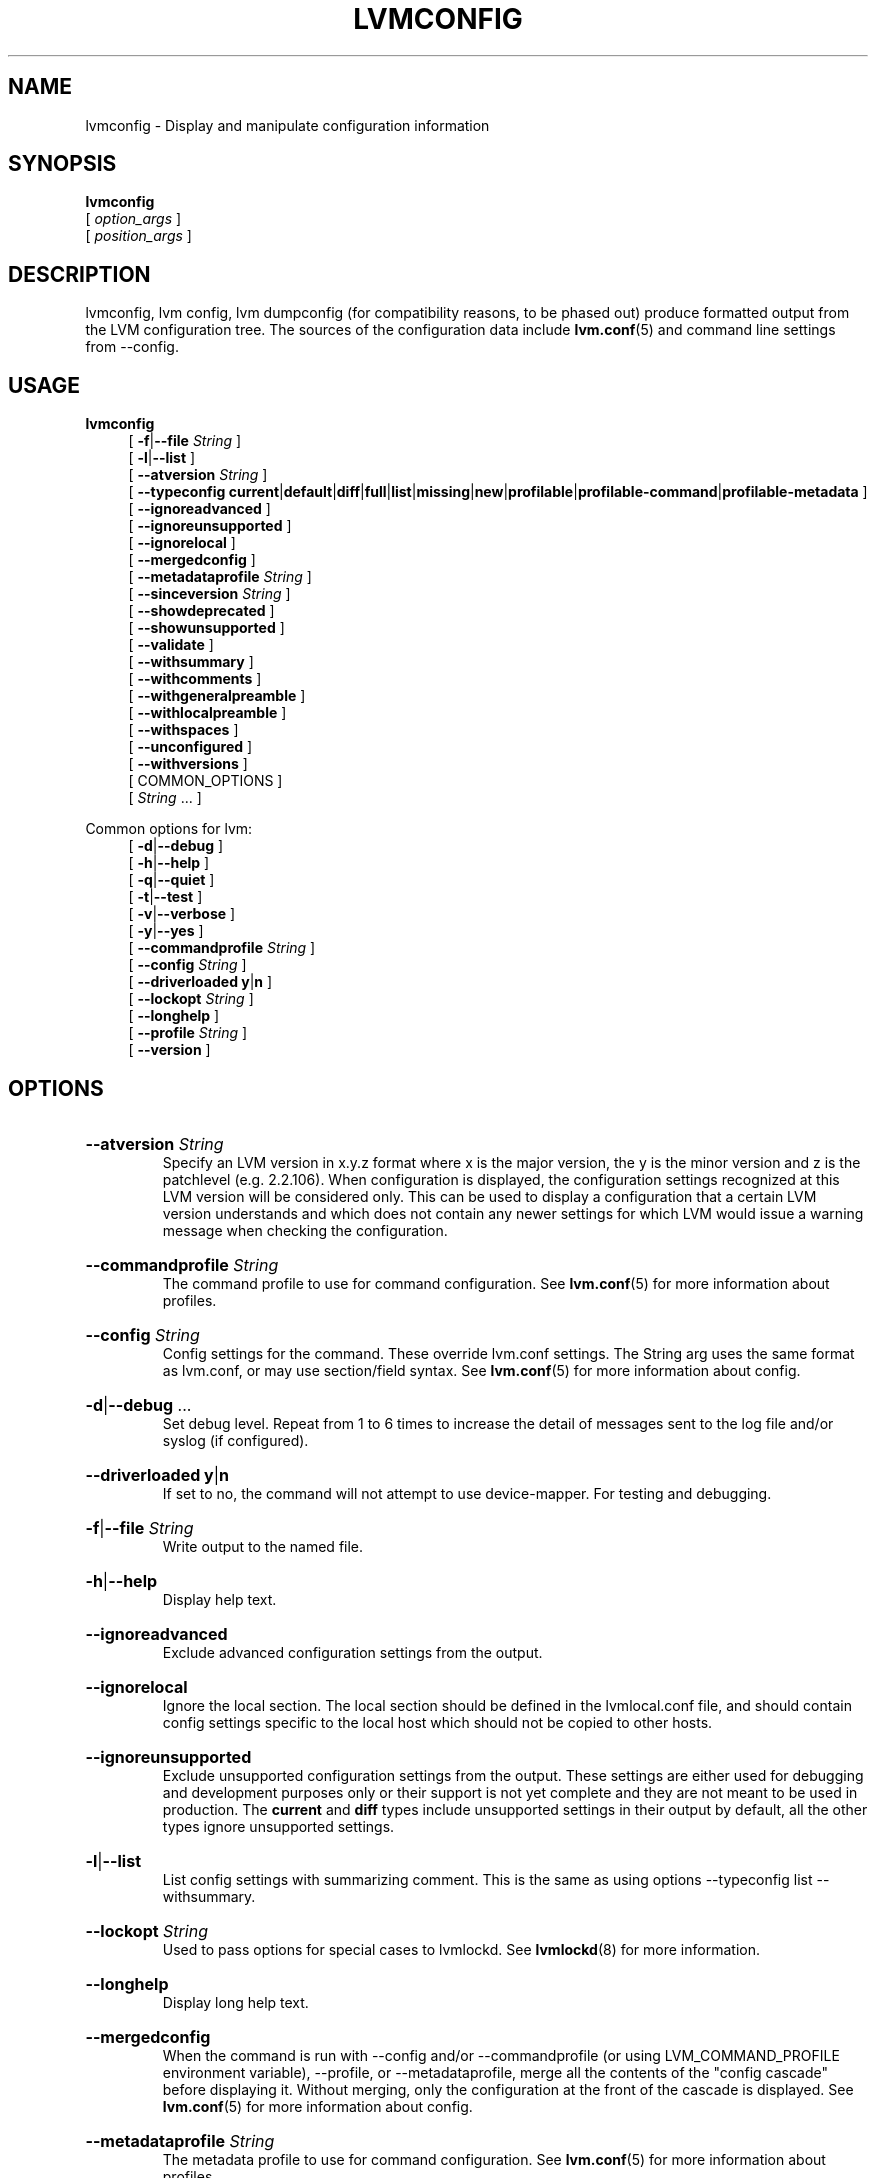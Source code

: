 .TH LVMCONFIG 8 "LVM TOOLS 2.02.184(2) (2019-03-22)" "Red Hat, Inc."
.SH NAME
lvmconfig \- Display and manipulate configuration information
.
.SH SYNOPSIS
\fBlvmconfig\fP
.br
    [ \fIoption_args\fP ]
.br
    [ \fIposition_args\fP ]
.br
.SH DESCRIPTION
lvmconfig, lvm config, lvm dumpconfig (for compatibility reasons, to be phased out) produce
formatted output from the LVM configuration tree. The
sources of the configuration data include \fBlvm.conf\fP(5) and command
line settings from \-\-config.
.SH USAGE
\fBlvmconfig\fP
.br
.RS 4
.ad l
[ \fB\-f\fP|\fB\-\-file\fP \fIString\fP ]
.ad b
.br
.ad l
[ \fB\-l\fP|\fB\-\-list\fP ]
.ad b
.br
.ad l
[    \fB\-\-atversion\fP \fIString\fP ]
.ad b
.br
.ad l
[    \fB\-\-typeconfig\fP \fBcurrent\fP|\fBdefault\fP|\fBdiff\fP|\fBfull\fP|\fBlist\fP|\fBmissing\fP|\fBnew\fP|\fBprofilable\fP|\fBprofilable-command\fP|\fBprofilable-metadata\fP ]
.ad b
.br
.ad l
[    \fB\-\-ignoreadvanced\fP ]
.ad b
.br
.ad l
[    \fB\-\-ignoreunsupported\fP ]
.ad b
.br
.ad l
[    \fB\-\-ignorelocal\fP ]
.ad b
.br
.ad l
[    \fB\-\-mergedconfig\fP ]
.ad b
.br
.ad l
[    \fB\-\-metadataprofile\fP \fIString\fP ]
.ad b
.br
.ad l
[    \fB\-\-sinceversion\fP \fIString\fP ]
.ad b
.br
.ad l
[    \fB\-\-showdeprecated\fP ]
.ad b
.br
.ad l
[    \fB\-\-showunsupported\fP ]
.ad b
.br
.ad l
[    \fB\-\-validate\fP ]
.ad b
.br
.ad l
[    \fB\-\-withsummary\fP ]
.ad b
.br
.ad l
[    \fB\-\-withcomments\fP ]
.ad b
.br
.ad l
[    \fB\-\-withgeneralpreamble\fP ]
.ad b
.br
.ad l
[    \fB\-\-withlocalpreamble\fP ]
.ad b
.br
.ad l
[    \fB\-\-withspaces\fP ]
.ad b
.br
.ad l
[    \fB\-\-unconfigured\fP ]
.ad b
.br
.ad l
[    \fB\-\-withversions\fP ]
.ad b
.br
[ COMMON_OPTIONS ]
.RE
.br
.RS 4
[ \fIString\fP ... ]
.RE

Common options for lvm:
.
.RS 4
.ad l
[ \fB\-d\fP|\fB\-\-debug\fP ]
.ad b
.br
.ad l
[ \fB\-h\fP|\fB\-\-help\fP ]
.ad b
.br
.ad l
[ \fB\-q\fP|\fB\-\-quiet\fP ]
.ad b
.br
.ad l
[ \fB\-t\fP|\fB\-\-test\fP ]
.ad b
.br
.ad l
[ \fB\-v\fP|\fB\-\-verbose\fP ]
.ad b
.br
.ad l
[ \fB\-y\fP|\fB\-\-yes\fP ]
.ad b
.br
.ad l
[    \fB\-\-commandprofile\fP \fIString\fP ]
.ad b
.br
.ad l
[    \fB\-\-config\fP \fIString\fP ]
.ad b
.br
.ad l
[    \fB\-\-driverloaded\fP \fBy\fP|\fBn\fP ]
.ad b
.br
.ad l
[    \fB\-\-lockopt\fP \fIString\fP ]
.ad b
.br
.ad l
[    \fB\-\-longhelp\fP ]
.ad b
.br
.ad l
[    \fB\-\-profile\fP \fIString\fP ]
.ad b
.br
.ad l
[    \fB\-\-version\fP ]
.ad b
.RE
.SH OPTIONS
.HP
.ad l
\fB\-\-atversion\fP \fIString\fP
.br
Specify an LVM version in x.y.z format where x is the major version,
the y is the minor version and z is the patchlevel (e.g. 2.2.106).
When configuration is displayed, the configuration settings recognized
at this LVM version will be considered only. This can be used
to display a configuration that a certain LVM version understands and
which does not contain any newer settings for which LVM would
issue a warning message when checking the configuration.
.ad b
.HP
.ad l
\fB\-\-commandprofile\fP \fIString\fP
.br
The command profile to use for command configuration.
See \fBlvm.conf\fP(5) for more information about profiles.
.ad b
.HP
.ad l
\fB\-\-config\fP \fIString\fP
.br
Config settings for the command. These override lvm.conf settings.
The String arg uses the same format as lvm.conf,
or may use section/field syntax.
See \fBlvm.conf\fP(5) for more information about config.
.ad b
.HP
.ad l
\fB\-d\fP|\fB\-\-debug\fP ...
.br
Set debug level. Repeat from 1 to 6 times to increase the detail of
messages sent to the log file and/or syslog (if configured).
.ad b
.HP
.ad l
\fB\-\-driverloaded\fP \fBy\fP|\fBn\fP
.br
If set to no, the command will not attempt to use device-mapper.
For testing and debugging.
.ad b
.HP
.ad l
\fB\-f\fP|\fB\-\-file\fP \fIString\fP
.br
Write output to the named file.
.ad b
.HP
.ad l
\fB\-h\fP|\fB\-\-help\fP
.br
Display help text.
.ad b
.HP
.ad l
\fB\-\-ignoreadvanced\fP
.br
Exclude advanced configuration settings from the output.
.ad b
.HP
.ad l
\fB\-\-ignorelocal\fP
.br
Ignore the local section. The local section should be defined in
the lvmlocal.conf file, and should contain config settings
specific to the local host which should not be copied to
other hosts.
.ad b
.HP
.ad l
\fB\-\-ignoreunsupported\fP
.br
Exclude unsupported configuration settings from the output. These settings are
either used for debugging and development purposes only or their support is not
yet complete and they are not meant to be used in production. The \fBcurrent\fP
and \fBdiff\fP types include unsupported settings in their output by default,
all the other types ignore unsupported settings.
.ad b
.HP
.ad l
\fB\-l\fP|\fB\-\-list\fP
.br
List config settings with summarizing comment. This is the same as using
options \-\-typeconfig list \-\-withsummary.
.ad b
.HP
.ad l
\fB\-\-lockopt\fP \fIString\fP
.br
Used to pass options for special cases to lvmlockd.
See \fBlvmlockd\fP(8) for more information.
.ad b
.HP
.ad l
\fB\-\-longhelp\fP
.br
Display long help text.
.ad b
.HP
.ad l
\fB\-\-mergedconfig\fP
.br
When the command is run with \-\-config
and/or \-\-commandprofile (or using LVM_COMMAND_PROFILE
environment variable), \-\-profile, or \-\-metadataprofile,
merge all the contents of the "config cascade" before displaying it.
Without merging, only the configuration at the front of the
cascade is displayed.
See \fBlvm.conf\fP(5) for more information about config.
.ad b
.HP
.ad l
\fB\-\-metadataprofile\fP \fIString\fP
.br
The metadata profile to use for command configuration.
See \fBlvm.conf\fP(5) for more information about profiles.
.ad b
.HP
.ad l
\fB\-\-profile\fP \fIString\fP
.br
An alias for \-\-commandprofile or \-\-metadataprofile, depending
on the command.
.ad b
.HP
.ad l
\fB\-q\fP|\fB\-\-quiet\fP ...
.br
Suppress output and log messages. Overrides \-\-debug and \-\-verbose.
Repeat once to also suppress any prompts with answer 'no'.
.ad b
.HP
.ad l
\fB\-\-showdeprecated\fP
.br
Include deprecated configuration settings in the output. These settings
are deprecated after a certain version. If a concrete version is specified
with \-\-atversion, deprecated settings are automatically included
if the specified version is lower than the version in which the settings were
deprecated. The current and diff types include deprecated settings
in their output by default, all the other types ignore deprecated settings.
.ad b
.HP
.ad l
\fB\-\-showunsupported\fP
.br
Include unsupported configuration settings in the output. These settings
are either used for debugging or development purposes only, or their support
is not yet complete and they are not meant to be used in production. The
current and diff types include unsupported settings in their
output by default, all the other types ignore unsupported settings.
.ad b
.HP
.ad l
\fB\-\-sinceversion\fP \fIString\fP
.br
Specify an LVM version in x.y.z format where x is the major version,
the y is the minor version and z is the patchlevel (e.g. 2.2.106).
This option is currently applicable only with \-\-typeconfig new
to display all configuration settings introduced since given version.
.ad b
.HP
.ad l
\fB\-t\fP|\fB\-\-test\fP
.br
Run in test mode. Commands will not update metadata.
This is implemented by disabling all metadata writing but nevertheless
returning success to the calling function. This may lead to unusual
error messages in multi-stage operations if a tool relies on reading
back metadata it believes has changed but hasn't.
.ad b
.HP
.ad l
\fB\-\-typeconfig\fP \fBcurrent\fP|\fBdefault\fP|\fBdiff\fP|\fBfull\fP|\fBlist\fP|\fBmissing\fP|\fBnew\fP|\fBprofilable\fP|\fBprofilable-command\fP|\fBprofilable-metadata\fP
.br
\fBcurrent\fP prints the config settings that would be applied
to an lvm command (assuming the command does not override them
on the command line.) This includes:
settings that have been modified in lvm config files,
settings that get their default values from config files,
and default settings that have been uncommented in config files.
\fBdefault\fP prints all settings with their default values.
Changes made in lvm config files are not reflected in the output.
Some settings get their default values internally,
and these settings are printed as comments.
Other settings get their default values from config files,
and these settings are not printed as comments.
\fBdiff\fP prints only config settings that have been modified
from their default values in config files (the difference between
current and default.)
\fBfull\fP prints every setting uncommented and set to the
current value, i.e. how it would be used by an lvm command.
This includes settings modified in config files, settings that usually
get defaults internally, and settings that get defaults from config files.
\fBlist\fP prints all config names without values.
\fBmissing\fP prints settings that are missing from the
lvm config files. A missing setting that usually gets its default
from config files is printed uncommented and set to the internal default.
Settings that get their default internally and are not set in config files
are printed commented with the internal default.
\fBnew\fP prints config settings that have been added since
the lvm version specified by \-\-sinceversion. They are printed
with their default values.
\fBprofilable\fP prints settings with their default values that can be set from a profile.
\fBprofilable-command\fP prints settings with their default values that can be set from a command profile.
\fBprofilable-metadata\fP prints settings with their default values that can be set from a metadata profile.
Also see \fBlvm.conf\fP(5).
.ad b
.HP
.ad l
\fB\-\-unconfigured\fP
.br
Internal option used for generating config file during build.
.ad b
.HP
.ad l
\fB\-\-validate\fP
.br
Validate current configuration used and exit with appropriate
return code. The validation is done only for the configuration
at the front of the "config cascade". To validate the whole
merged configuration tree, also use \-\-mergedconfig.
The validation is done even if lvm.conf config/checks is disabled.
.ad b
.HP
.ad l
\fB\-v\fP|\fB\-\-verbose\fP ...
.br
Set verbose level. Repeat from 1 to 4 times to increase the detail
of messages sent to stdout and stderr.
.ad b
.HP
.ad l
\fB\-\-version\fP
.br
Display version information.
.ad b
.HP
.ad l
\fB\-\-withcomments\fP
.br
Display a full comment for each configuration node. For deprecated
settings, also display comments about deprecation.
.ad b
.HP
.ad l
\fB\-\-withgeneralpreamble\fP
.br
Include general config file preamble.
.ad b
.HP
.ad l
\fB\-\-withlocalpreamble\fP
.br
Include local config file preamble.
.ad b
.HP
.ad l
\fB\-\-withspaces\fP
.br
Where appropriate, add more spaces in output for better readability.
.ad b
.HP
.ad l
\fB\-\-withsummary\fP
.br
Display a one line comment for each configuration node.
.ad b
.HP
.ad l
\fB\-\-withversions\fP
.br
Also display a comment containing the version of introduction for
each configuration node. If the setting is deprecated, also display
the version since which it is deprecated.
.ad b
.HP
.ad l
\fB\-y\fP|\fB\-\-yes\fP
.br
Do not prompt for confirmation interactively but always assume the
answer yes. Use with extreme caution.
(For automatic no, see \-qq.)
.ad b
.SH VARIABLES
.HP
\fIString\fP
.br
See the option description for information about the string content.
.HP
\fISize\fP[UNIT]
.br
Size is an input number that accepts an optional unit.
Input units are always treated as base two values, regardless of
capitalization, e.g. 'k' and 'K' both refer to 1024.
The default input unit is specified by letter, followed by |UNIT.
UNIT represents other possible input units: \fBbBsSkKmMgGtTpPeE\fP.
b|B is bytes, s|S is sectors of 512 bytes, k|K is kilobytes,
m|M is megabytes, g|G is gigabytes, t|T is terabytes,
p|P is petabytes, e|E is exabytes.
(This should not be confused with the output control \-\-units, where
capital letters mean multiple of 1000.)
.SH ENVIRONMENT VARIABLES
See \fBlvm\fP(8) for information about environment variables used by lvm.
For example, LVM_VG_NAME can generally be substituted for a required VG parameter.
.SH SEE ALSO

.BR lvm (8)
.BR lvm.conf (5)
.BR lvmconfig (8)

.BR pvchange (8)
.BR pvck (8)
.BR pvcreate (8)
.BR pvdisplay (8)
.BR pvmove (8)
.BR pvremove (8)
.BR pvresize (8)
.BR pvs (8)
.BR pvscan (8) 

.BR vgcfgbackup (8)
.BR vgcfgrestore (8)
.BR vgchange (8)
.BR vgck (8)
.BR vgcreate (8)
.BR vgconvert (8)
.BR vgdisplay (8)
.BR vgexport (8)
.BR vgextend (8)
.BR vgimport (8)
.BR vgimportclone (8)
.BR vgmerge (8)
.BR vgmknodes (8)
.BR vgreduce (8)
.BR vgremove (8)
.BR vgrename (8)
.BR vgs (8)
.BR vgscan (8)
.BR vgsplit (8) 

.BR lvcreate (8)
.BR lvchange (8)
.BR lvconvert (8)
.BR lvdisplay (8)
.BR lvextend (8)
.BR lvreduce (8)
.BR lvremove (8)
.BR lvrename (8)
.BR lvresize (8)
.BR lvs (8)
.BR lvscan (8)

.BR lvm-fullreport (8)
.BR lvm-lvpoll (8)
.BR lvm2\-activation\-generator (8)
.BR blkdeactivate (8)
.BR lvmdump (8)

.BR dmeventd (8)
.BR lvmetad (8)
.BR lvmpolld (8)
.BR lvmlockd (8)
.BR lvmlockctl (8)
.BR clvmd (8)
.BR cmirrord (8)
.BR lvmdbusd (8)

.BR lvmsystemid (7)
.BR lvmreport (7)
.BR lvmraid (7)
.BR lvmthin (7)
.BR lvmcache (7)

